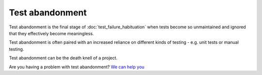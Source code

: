 Test abandonment
================

Test abandonment is the final stage of :doc:`test_failure_habituation` when
tests become so unmaintained and ignored that they effectively become
meaningless.

Test abandonment is often paired with an increased reliance on different
kinds of testing - e.g. unit tests or manual testing.

Test abandonment can be the death knell of a project.

Are you having a problem with test abandonment? `We can help you <https://hitchtest.com/consulting.html>`_
